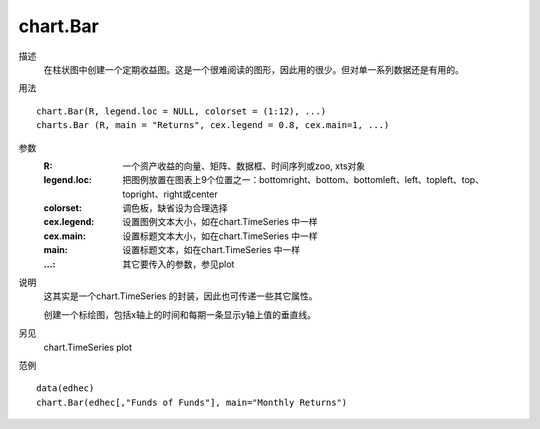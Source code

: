 chart.Bar
=========

描述
    在柱状图中创建一个定期收益图。这是一个很难阅读的图形，因此用的很少。但对单一系列数据还是有用的。

用法
::

    chart.Bar(R, legend.loc = NULL, colorset = (1:12), ...)
    charts.Bar (R, main = "Returns", cex.legend = 0.8, cex.main=1, ...)

参数
    :R: 一个资产收益的向量、矩阵、数据框、时间序列或zoo, xts对象
    :legend.loc: 把图例放置在图表上9个位置之一：bottomright、bottom、bottomleft、left、topleft、top、topright、right或center
    :colorset: 调色板，缺省设为合理选择
    :cex.legend: 设置图例文本大小，如在chart.TimeSeries 中一样
    :cex.main: 设置标题文本大小，如在chart.TimeSeries 中一样
    :main: 设置标题文本，如在chart.TimeSeries 中一样
    :...: 其它要传入的参数，参见plot

说明
    这其实是一个chart.TimeSeries 的封装，因此也可传递一些其它属性。

    创建一个标绘图，包括x轴上的时间和每期一条显示y轴上值的垂直线。

另见
    chart.TimeSeries plot

范例
::

    data(edhec)
    chart.Bar(edhec[,"Funds of Funds"], main="Monthly Returns")

